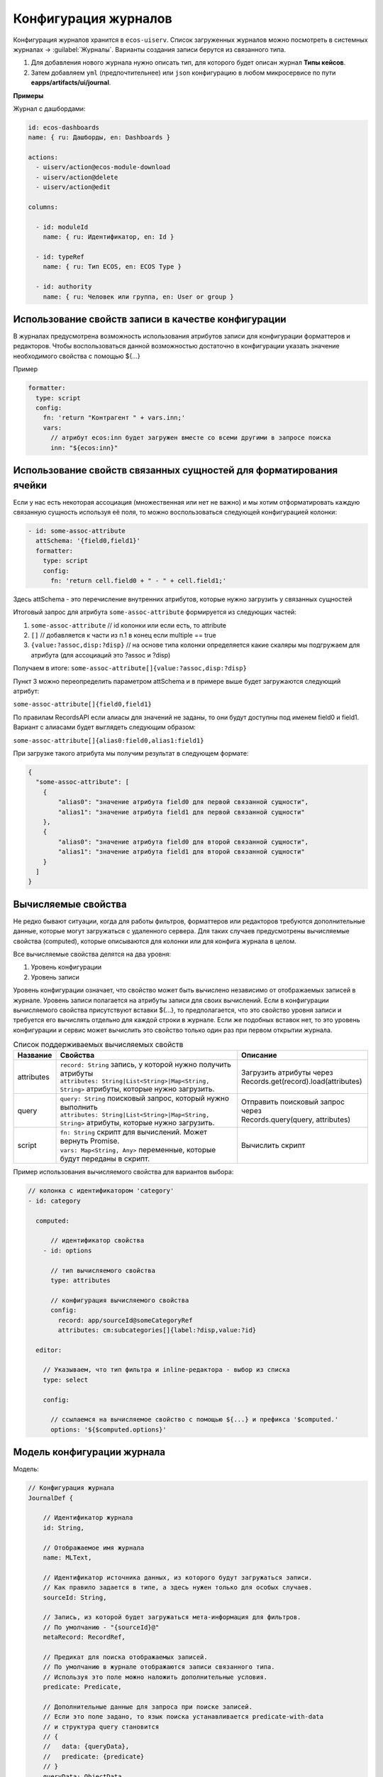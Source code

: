 Конфигурация журналов
======================

Конфигурация журналов хранится в ``ecos-uiserv``. Список загруженных журналов можно посмотреть в системных журналах → :guilabel:`Журналы`.
Варианты создания записи берутся из связанного типа.

#. Для добавления нового журнала нужно описать тип, для которого будет описан журнал **Типы кейсов**.
#. Затем добавляем ``yml`` (предпочтительнее) или ``json`` конфигурацию в любом микросервисе по пути **eapps/artifacts/ui/journal**.

**Примеры**

Журнал с дашбордами:

.. code-block:: yaml

	id: ecos-dashboards
	name: { ru: Дашборды, en: Dashboards }

	actions:
	  - uiserv/action@ecos-module-download
	  - uiserv/action@delete
	  - uiserv/action@edit

	columns:

	  - id: moduleId
	    name: { ru: Идентификатор, en: Id }

	  - id: typeRef
	    name: { ru: Тип ECOS, en: ECOS Type }

	  - id: authority
	    name: { ru: Человек или группа, en: User or group }

Использование свойств записи в качестве конфигурации
------------------------------------------------------

В журналах предусмотрена возможность использования атрибутов записи для конфигурации форматтеров и редакторов.
Чтобы воспользоваться данной возможностью достаточно в конфигурации указать значение необходимого свойства с помощью ${...}

Пример

.. code-block:: yaml

  formatter:
    type: script
    config:
      fn: 'return "Контрагент " + vars.inn;'
      vars:
        // атрибут ecos:inn будет загружен вместе со всеми другими в запросе поиска
        inn: "${ecos:inn}"

Использование свойств связанных сущностей для форматирования ячейки
---------------------------------------------------------------------

Если у нас есть некоторая ассоциация (множественная или нет не важно) и мы хотим отформатировать 
каждую связанную сущность используя её поля, то можно воспользоваться следующей конфигурацией колонки:

.. code-block:: yaml

  - id: some-assoc-attribute
    attSchema: '{field0,field1}'
    formatter:
      type: script
      config:
        fn: 'return cell.field0 + " - " + cell.field1;'

Здесь attSchema - это перечисление внутренних атрибутов, которые нужно загрузить у связанных сущностей 

Итоговый запрос для атрибута ``some-assoc-attribute`` формируется из следующих частей:

1. ``some-assoc-attribute`` // id колонки или если есть, то attribute
2. ``[]`` // добавляется к части из п.1 в конец если multiple == true
3. ``{value:?assoc,disp:?disp}`` // на основе типа колонки определяется какие скаляры мы подгружаем для атрибута (для ассоциаций это ?assoc и ?disp)

Получаем в итоге: ``some-assoc-attribute[]{value:?assoc,disp:?disp}``

Пункт 3 можно переопределить параметром attSchema и в примере выше будет загружаются следующий атрибут:

``some-assoc-attribute[]{field0,field1}``

По правилам RecordsAPI если алиасы для значений не заданы, то они будут доступны под именем field0 и field1.
Вариант с алиасами будет выглядеть следующим образом:

``some-assoc-attribute[]{alias0:field0,alias1:field1}``

При загрузке такого атрибута мы получим результат в следующем формате:

.. code-block:: yaml

  {
    "some-assoc-attribute": [
      {
          "alias0": "значение атрибута field0 для первой связанной сущности",
          "alias1": "значение атрибута field1 для первой связанной сущности"
      },
      {
          "alias0": "значение атрибута field0 для второй связанной сущности",
          "alias1": "значение атрибута field1 для второй связанной сущности"
      }
    ]
  }

Вычисляемые свойства
---------------------

Не редко бывают ситуации, когда для работы фильтров, форматтеров или редакторов требуются дополнительные данные, которые могут загружаться с удаленного сервера.
Для таких случаев предусмотрены вычисляемые свойства (computed), которые описываются для колонки или для конфига журнала в целом.

Все вычисляемые свойства делятся на два уровня:

1. Уровень конфигурации
2. Уровень записи

Уровень конфигурации означает, что свойство может быть вычислено независимо от отображаемых записей в журнале.
Уровень записи полагается на атрибуты записи для своих вычислений.
Если в конфигурации вычисляемого свойства присутствуют вставки ${...}, то предполагается, что это свойство уровня записи
и требуется его вычислять отдельно для каждой строки в журнале. Если же подобных вставок нет, то это уровень конфигурации
и сервис может вычислить это свойство только один раз при первом открытии журнала.

.. list-table:: Список поддерживаемых вычисляемых свойств
    :header-rows: 1

    *   - Название
        - Свойства
        - Описание
    *   - attributes
        - | ``record: String`` запись, у которой нужно получить атрибуты
          | ``attributes: String|List<String>|Map<String, String>`` атрибуты, которые нужно загрузить.
        - | Загрузить атрибуты через
          | Records.get(record).load(attributes)
    *   - query
        - | ``query: String`` поисковый запрос, который нужно выполнить
          | ``attributes: String|List<String>|Map<String, String>`` атрибуты, которые нужно загрузить.
        - | Отправить поисковый запрос через
          | Records.query(query, attributes)
    *   - script
        - | ``fn: String`` скрипт для вычислений. Может вернуть Promise.
          | ``vars: Map<String, Any>`` переменные, которые будут переданы в скрипт.
        - Вычислить скрипт

Пример использования вычисляемого свойства для вариантов выбора:

.. code-block:: yaml

  // колонка с идентификатором 'category'
  - id: category

    computed:

        // идентификатор свойства
      - id: options

        // тип вычисляемого свойства
        type: attributes

        // конфигурация вычисляемого свойства
        config:
          record: app/sourceId@someCategoryRef
          attributes: cm:subcategories[]{label:?disp,value:?id}

    editor:

      // Указываем, что тип фильтра и inline-редактора - выбор из списка
      type: select

      config:

        // ссылаемся на вычисляемое свойство с помощью ${...} и префикса '$computed.'
        options: '${$computed.options}'


Модель конфигурации журнала
----------------------------

Модель:

.. code-block::

    // Конфигурация журнала
    JournalDef {

        // Идентификатор журнала
        id: String,

        // Отображаемое имя журнала
        name: MLText,

        // Идентификатор источника данных, из которого будут загружаться записи.
        // Как правило задается в типе, а здесь нужен только для особых случаев.
        sourceId: String,

        // Запись, из которой будет загружаться мета-информация для фильтров.
        // По умолчанию - "{sourceId}@"
        metaRecord: RecordRef,

        // Предикат для поиска отображаемых записей.
        // По умолчанию в журнале отображаются записи связанного типа.
        // Используя это поле можно наложить дополнительные условия.
        predicate: Predicate,

        // Дополнительные данные для запроса при поиске записей.
        // Если это поле задано, то язык поиска устанавливается predicate-with-data
        // и структура query становится
        // {
        //   data: {queryData},
        //   predicate: {predicate}
        // }
        queryData: ObjectData,

        // Тип записей в журнале. Как правило это поле следует оставлять пустым,
        // чтобы связь с типом указывалась в конфигурации типа.
        // Данное поле полезно для случая когда у одного типа может быть несколько журналов.
        typeRef: RecordRef,

        // Список атрибутов для группировки записей
        groupBy: List<String>,

        // Сортировка по умолчанию
        sortBy: List<JournalSortByDef>,

        // Флаг, который определяет необходимость загрузки действий из типа.
        // true - действия из типа загружаются
        // false - действия из типа не загружаются
        // null - действия из типа загружаются если поле actions пустое
        actionsFromType: Boolean?,

        // Ссылки на UI действия над записями в журнале
        actions: List<RecordRef>,

        // Описание UI действий в конфиге журнала. Если действие специфично только для определенного журнала
        // и его использование в других частях системы не предполагается, то можно использовать данное поле.
        actionsDef: List<JournalActionDef>,

        // Флаг, которые определяет доступно ли inline-редактирование в журнале
        editable: Boolean,

        // Конфигурация колонок
        columns: List<JournalColumnDef>,

        // Вычисляемые значения в контексте журнала. Полезны для использования в форматтерах и редакторах.
        computed: List<JournalComputedDef>,

        // Флаг, который определяет что форма системная. Системные формы нельзя добавить в приложение ECOS.
        system: Boolean,

        // Дополнительные свойства для поддержки произвольных настроек,
        // которые очень специфичны, чтобы стать частью основного конфига.
        properties: ObjectData
    }

    // Структура для описания сортировки
    JournalSortByDef {

        // Атрибут для сортировки
        attribute: String,

        // Порядок сортировки. true - по возрастанию. false - по убыванию.
        ascending: Boolean
    }

    JournalActionDef(

        // Идентификатор действия. Не обязательный
        id: String,

        // Отображаемое имя действия
        name: MLText,

        // Отображаемое имя действия во множественном числе
        pluralName: MLText,

        // Иконка для действия
        icon: String,

        // Настройка для подтверждения действия
        confirm: ActionConfirmDef,

        // Тип действия
        type: String,

        // Конфигурация действия
        config: ObjectData,

        // Доступные возможности (execForRecord, execForRecords, execForQuery)
        features: Map<String, Boolean>,

        // Предикат для определения доступности действия
        predicate: Predicate
    )

    // Конфигурация колонки
    JournalColumnDef {

        // Идентификатор колонки
        val id: String,

        // Отображаемое имя
        val name: MLText,

        // Тип атрибута (Строка, Число и др.)
        val type: AttributeType?,

        // Атрибут для загрузки данных. Служит для указания атрибута для загрузки, который отличен от {id}.
        // Может быть вложенным (напр. ecos:counterparty.ecos:inn). Должен содержать только верхнеуровневый путь
        // к загружаемому значению без скаляров
        val attribute: String,

        // Внутренняя схема атрибута. Используется для случаев, когда стандартная схема для AttributeType не подходит.
        // Данная схема может содержать один из скаляров ('?str', '?disp', '?num' и др.) или
        // пару из двух вложенных атрибутов: '{value:name,disp:?disp}'. Для пары атрибутов обязательно
        // в качестве алиасов должны использоваться 'value' и 'disp'
        val attSchema: String,

        // Описание редактора, который будет использован в фильтрах и при инлайн редактировании.
        val editor: ColumnEditorDef,

        // Описание форматтера, который будет использован при отрисовке ячеек в колонке.
        val formatter: ColumnFormatterDef,

        // Можно ли искать по колонке
        val searchable: Boolean?,

        // Можно ли искать по колонке используя произвольный текст
        val searchableByText: Boolean?,

        // Можно ли сортировать по колонке
        val sortable: Boolean?,

        // Можно ли группировать по колонке
        val groupable: Boolean?,

        // Доступно ли инлайн редактирование в колонке
        val editable: Boolean?,

        // Отображается ли клонка по умолчанию.
        val visible: Boolean?,

        // Есть ли возможность добавить колонку в журнал для отображения.
        // Полезно когда отображать колонку нельзя, но искать по ней можно (searchable=true).
        val hidden: Boolean?,

        // Значения в колонке множественные или нет
        val multiple: Boolean?,

        // Вычисляемые значения для использования в форматтерах и редакторах
        val computed: List<JournalComputedDef>,

        // Дополнительные свойства для поддержки произвольных настроек,
        // которые очень специфичны, чтобы стать частью основного конфига.
        val properties: ObjectData = ObjectData.create()
    }

    // Конфигурация редактора
    ColumnEditorDef {
        type: String,
        config: ObjectData
    }

    // Конфигурация форматтера
    ColumnFormatterDef {
        type: String,
        config: ObjectData
    }

    // Конфигурация вычисляемого значения
    JournalComputedDef {
        id: String,
        type: String,
        config: ObjectData
    }


Инструменты для разработчиков
-----------------------------

1. Если на странице журналов нажать :guilabel:`Ctrl` + :guilabel:`Shift` + :guilabel:`ЛКМ` на заголовке журнала, то откроется его конфигурация для просмотра.

